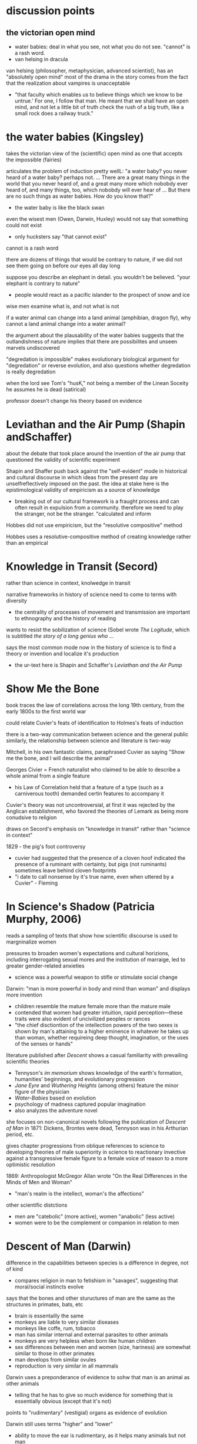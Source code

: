 * discussion points

** the victorian open mind
- water babies: deal in what you see, not what you do not see. "cannot" is a rash word. 
- van helsing in dracula

van helsing (philosopher, metaphysician, advanced scientist), has an "absolutely open mind"
most of the drama in the story comes from the fact that the realization about vampires is unacceptable
- "that faculty which enables us to believe things which we know to be untrue.' For one, I follow that man. He meant that we shall have an open mind, and not let a little bit of truth check the rush of a big truth, like a small rock does a railway truck."





* the water babies (Kingsley)

takes the victorian view of the (scientific) open mind as one that accepts the impossible (fairies)

articulates the problem of induction pretty wellL:
"a water baby? you never heard of a water baby? perhaps not. ... There are a great many things in the world that you never heard of, and a great many more which nobobdy ever heard of, and many things, too, which nobobdy will ever hear of ... But there are no such things as water babies. How do you know that?"
- the water baby is like the black swan

even the wisest men (Owen, Darwin, Huxley) would not say that something could not exist
- only hucksters say "that cannot exist"

cannot is a rash word

there are dozens of things that would be contrary to nature, if we did not see them going on before our eyes all day long

suppose you describe an elephant in detail. you wouldn't be believed. "your elephant is contrary to nature" 
- people would react as a pacific islander to the prospect of snow and ice

wise men examine what is, and not what is not

if a water animal can change into a land animal (amphibian, dragon fly), why cannot a land animal change into a water animal?

the argument about the plausability of the water babies suggests that the outlandishness of nature implies that there are possibilites and unseen marvels  undiscovered

"degredation is impossible" makes evolutionary biological argument for "degredation" or reverse evolution, and also questions whether degredation is really degredation

when the lord see Tom's "husK," not being a member of the Linean Soceity he assumes he is dead (satirical)

professor doesn't change his theory based on evidence

* Leviathan and the Air Pump (Shapin andSchaffer)
about the debate that took place around the invention of the air pump that questioned the validity of scientific experiment

Shapin and Shaffer push back against the "self-evident" mode in historical and cultural discourse in which ideas from the present day are unselfreflectively imposed on the past. the idea at stake here is the epistimological validity of empiricism as a source of knowledge
- breaking out of our cultural framework is a fraught process and can often result in expulsion from a community. therefore we need to play the stranger, not be the stranger. "calculated and inform

Hobbes did not use empiricism, but the "resolutive compositive" method

Hobbes uses a resolutive-compositive method of creating knowledge rather than an empirical

* Knowledge in Transit (Secord)
rather than science in context, knolwedge in transit

narrative frameworks in history of science need to come to terms with diversity
- the centrality of processes of movement and transmission are important to ethnography and the history of reading

wants to resist the sobilization of science (Sobel wrote /The Logitude/, which is subtitled /the story of a long genius who .../

says the most common mode now in the history of science is to find a theory or invention and localize it's production
- the ur-text here is Shapin and Schaffer's /Leviathan and the Air Pump/

* Show Me the Bone

book traces the law of correlations across the long 19th century, from the early 1800s to the first world war

could relate Cuvier's feats of identification to Holmes's feats of induction

there is a two-way communication between science and the general public
similarly, the relationship between science and literature is two-way

Mitchell, in his own fantastic claims, paraphrased Cuvier as saying "Show me the bone, and I will describe the animal"

Georges Civier = French naturalist who claimed to be able to describe a whole animal from a single feature
- his Law of Correlation held that a feature of a type (such as a carniverous tooth) demanded certin features to accompany it

Cuvier's theory was not uncontroversial, at first it was rejected by the Anglican establishment, who favored the theories of Lemark as being more conudsive to religion


draws on Secord's emphasis on "knowledge in transit" rather than "science in context"

1829 - the pig's foot controversy
- cuvier had suggested that the presence of a cloven hoof indicated the presence of a ruminant with certainty, but pigs (not ruminants) sometimes leave behind cloven footprints
- "i date to call nonsense by it's true name, even when uttered by a Cuvier" - Fleming





* In Science's Shadow (Patricia Murphy, 2006)
reads a sampling of texts that show how scientific discourse is used to margninalize women

pressures to broaden women's expectations and cultural horizions, including interrogating sexual mores and the institution of marraige, led to greater gender-related anxieties
- science was a powerful weapon to stifle or stimulate social change

Darwin: "man is more powerful in body and mind than woman" and displays more invention
- children resemble the mature female more than the mature male
- contended that women had greater intuition, rapid perception—these traits were also evident of uncivilized peoples or rances
- "the chief disctiontion of the intellection powers of the two sexes is shown by man's attaining to a higher eminence in whatever he takes up than woman, whether requireing deep thought, imagination, or the uses of the senses or hands"

literature published after /Descent/ shows a casual familiarity with prevailing scientific theories
- Tennyson's /im memorium/ shows knowledge of the earth's formation, humanities' beginnings, and evolutionary progression
- /Jane Eyre/ and /Wuthering Heights/ (among others) feature the minor figure of the physician 
- /Water-Babies/ based on evolution
- psychology of madness captured popular imagination
- also analyzes the adventure novel


she focuses on non-canonical novels following the publication of /Descent of Man/ in 1871: Dickens, Brontes were dead, Tennyson was in his Arthurian period, etc.

gives chapter progressions from oblique references to science to developing theories of male superiority in science to reactionary invective against a transgressive female figure to a female voice of reason to a more optimistic resolution

1869: Anthropologist McGregor Allan wrote "On the Real Differences in the Minds of Men and Woman"
- "man's realm is the intellect, woman's the affections"

other scientific distctions
- men are "catebolic" (more active), women "anabolic" (less active)
- women were to be the complement or companion in relation to men

* Descent of Man (Darwin)
difference in the capabilities between species is a difference in degree, not of kind
- compares religion in man to fetishism in "savages", suggesting that moral/social instincts evolve

says that the bones and other stuructures of man are the same as the structures in primates, bats, etc
- brain is essentailly the same
- monkeys are liable to very similar diseases
- monkeys like coffe, rum, tobacco
- man has similar internal and external parasites to other animals
- monkeys are very helpless when born like human children
- sex differences between men and women (size, hariness) are somewhat similar to those in other primates
- man develops from similar ovules
- reproduction is very similar in all mammals

Darwin uses a preponderance of evidence to sohw that man is an animal as other animals
- telling that he has to give so much evidence for something that is essentially obvious (except that it's not)

points to "rudimentary" (vestigial) organs as evidence of evolution

Darwin still uses terms "higher" and "lower"
- ability to move the ear is rudimentary, as it helps many animals but not man

also talks about "occasional" structures, which are similar to those artiulated in /The Spandrels of San Marco/ 

* Rules of Darkness (Patrick Brantlinger, 1988)
book maps the development of the Victorian imperialist ideology
- book assumes that discourse is a form of power (Foucault), so what the Victorians said and thought about thier global project mattered
- stated aim of reducing imperialist ideology in the present

before the 1960s, scholars treated the early Victorian period with scant reference to imperialism
the word imperialism itself had its own contentions
- does it refer only to formal acts of colonial aggrandizement?
- can it refer also to ideological positions such as jingoism/patriotism and racial superiority?
- if you look at empire-building as an economic and political process, you might not consider the early-mid Victorians as imperialists because they were not jingoistic
- the "easy confidence" of early-mid Victorians was an imperialist mode

reacts against this claim: "no one in Dickens, Thackeray, Eliot, or rollope broooded about the imperial relationship"

1830s-1870s: Vics want to grant some indpeendence to colonies
- after troubles in India and Ireland, Vics more conservative about colonies

imperialist ideology
- chauvinism
- advocacy of use of military force to settle colonial disputes
- belief in "civilizing mission" (and racial) superiority

notes an evident desire in modern scholarship (as of 1980s) to downplay the imperial

"Said defines orientalism as 
a kind of Western projection onto and will to govern over the Orient' that manifests itself over the last two centuries in innumerable cultural productions, from the social sciences to the popular arts.
Race is a weakness of Marxist criticism of imperialism

during the 1860s, the word "imperial" denoted the Napoleonic project of imperialism, but the term "the colonies" was frequently used

* The Lost World (Doyle)
"The big blank spaces in the map are all being filled in, and there's no room for romance anywhere." (very Weberian)
"the peaceful penetration of Maple White Land was before us"

the chasm and the lost tree bridging it seem like represenations of the fabled missing link

Professor Challenger: to his scientific eye, the leech is as beautiful as a peacock (from Darwinian perspective)
* The Darwinian Heritage (ed. David Kohin)

** Sulloway, chapter 4: an overview of the Beagle voyage
uses "content analysis" on Darwin's letters
- uses a word-by-word analysis of documents to reveal themes and patterns
- analyzes word occurance, groupings of words...seems to be early topic modelling

traces movement from exuberance of discovery to analysis
- in beginning, category of size and of entymology cooccur

during an unconfident period, Darwin describes himself as a "Baron Munchhausen amoung scientists" to Henslow in a letter
- also "i am nothing more than a lion's provider" ... "they are likely to eat me"

Beagle voyage was 1831
/Origin/ was 1859
some have tried to read the Beagle voayge as /Origin/ writ large, but Himmelfarb (among others) tries to be more realistic, saying that his eureka moments happened after returning

* Magic, Science, and Empire in Postcolonial Literature (Kathleen J. Renk)
in intro, holds up the hermetic tradition in opposition to the totalizing view of science as empiricism and "empireism" 

/Somnium/: novel by Johannes Kepler about a boy who tavels to the moon with his witch mother

/Doctor Copernicus/: 

* Erewhon (Samuel Butler)
beginning (the back country, shepherds, exploring mountain ranges) was inspired by Butler's travels to New Zealand

the Erewhenians treat those with diseases like criminals and criminals like those with diseases

they were very technologically advanced until one of their scholars wrote a hypothetical tract about how machines would ultimately supplant humanity
- very post-human


relates machines to evolution
- lower animals are quite primitive, like present machines
- "is it not safer to nip the mischief in the bud and forbid them further progress?" - the argument is that machines the progress of machines will overtake the progress of animals, making humans superfluous
- makes a good argument about the mechanical and the willed: if the venus flytrap eat flies and not otherrandom detrius, which one might be said is only mechanical...but clearly it is mechanical in its own self interest. if such a sa simple organizorganism can be mechanicalself-interested, what is to stop a machine from being self-interested?
- "even a potato in a dark cellar has a certain low cunning that serves him in excellent stead
- "the potato says these things by doing them"
"i fear none of the existing machines.  what i fear is the extraordinary rapidity
rapidity with which they are becoming something very different from what they are at present
- "should not that movement be jealously watchedand checked while we can still check it?""


fascinatingly, here he anticipates protocols: "by the machine's own construction"

also anticipates the cyborg argument: man  is useless unless he tacks machines on to himself, without machines he cannot do things like see the spots on the moon
will man not become a "machine-tickling aphid"?

man's very soul is due to the machines.he thinks as he thinks, and feels as he feels through the work that machines have wrought upon him"
"what an army of servants do the machines thus employ" - the scuttler is a cook for the steam engine, etc, there are more men employed tending machines than tending men

argues that machines will also be able to build machines, so reproduction is no differentiator that sets animals apart
actually makes the very interesting argument that machines already have a reproductive system...we are in a symbiotic relationship with them, just as bees are required for clover to reproduce
man came about through the molding and changes of millions of years, but his advancement never came about as fast as the machines are advancing

if a plant in the early history of the world could have thought about its stante, would it not have been ridiculous for it to think that animals would one day become /real/ vegetables?
- isn't it also silly to think that there cannot be a higher form of life than ours?
- also silly to think that machines do not have a form of life
"the wonder is that there can be as much certainty about human action as there is"
- makes the point about the world being deterministic because the future is based on the present, and the present is based on the past, and the past is fixed
- makes interesting arguments about free will: image a driver on a train. it's hard to imagine the train failing to move forward deterministically based on the laws that govern it, but it seems as if the man could stop the train any time he desired. However, he can only desire to stop the train given certain relatively predictable stimuli or causes.
spontenaiety is only a term for man's ignorance of the gods

the argument proposed against the necessary descrition of machines (so that they do not supercede mankind) is a cyborg argument:
- machines are merely extensions of the organism that is man; man is machinate
- a spade is an extension of the limb, etc
- language here very rem. of cyborgs
- "if we are wet we are furnished with an organ commonly called an umbrella"
- "that old philisophic enemy, matter, still hangs about the neck of the poor man and strangles him"

satirizes a philosopher who argues for vegetarianism, arguing it as a moral progressin
* Deadly Encounters
northumberland street affair
Major Murray

1861: "sensation was the sensation"
- a craze that lasted a decade
- murders in the summer of 1861 started craze for sensation

poisonings, family of six and lover with arsenic-laced hot chocolate
Constance Kent, murderer in the case from The Suspicions of Mr. Witcher
French acrobat, worked at Crystal Palace, did feats such as cooking himself an omlet on the tightrope
warehouse fire burned a quarter mile of waterfront property

Murray: Northumberland Street Affair
- "murderous encounter in Nothumberland Street"
- also called "frightful encounter" and "deadly encounter" and "desperate affray"
- after meeting a man calling himself Gray in the street, Murray, a military man, was brought to his office here he was shot
- Gray (later identified as Roberts) thinks Murray is dead, giving Murray the oppurtunity to attack him with a set of tongs
- bloody melee ensues, leaving the office covered in blood (later sensationally described in the papers, saying the blood was like a rainstorm)
- readers were allowed to "sup full of horrors" as the newspapers described the incident and the scene in dramatic and extensive detail
- suspicion was that there was a "woman at the bottom" of the incident

- could Murray have shot himself? "it would appear to have been a mode of self-destruction available only to a despondent contortionist"
- extensive descriptions of Mrs. Murray, who had been meeting with Roberts before the incident: "an air of calculation in her dress and demeanor"
- according to Mrs. Murray, Roberts had lent her money and implied that she wouldn't have to pay it back if she did the obvious--she turned that down but couldn't pay anything but the interest

* The Beetle
Robert Holt is susceptible because he is down on his luck, if he had been wearing proper clothes he would have been more resistant to mesmerism

It was as if some strong magnetic current had been switched on to me through the window to draw me into the room.



 'Pray, sir, are you a magician?'
He replied to my question with another.
'You, Mr Atherton,--are you also a magician?'

* Victorian Science in contexxt (Lightman, 1997)
this book is contextualist, which moves away from sweeping intellectual history to ask about local power relations. "Who's truth?" is the main question here. 

the book examines victorian science and comes away with an impression of victorian culture

argues that science doesn't stand apart, needs to be considered in the context of victorian culutre, both to understand victorian science and to understand victorian culture

observes a distinction between an old guard of Tory/Anglican scientists who were upper class and more religious and that controlled Oxbridge and the societies (Charles Lyell, Adam Sedgwick, William Whewell, andJohn Herschel)) and a set of middle class scientists that were more secular (Huxley, Spencer, Tyndall, William Clifford, Lewes, Edward Tylor, John Lubbock, Edwin Lankester, Edward Clodd, and Henry Maudsley)
- new group put forth more naturalistic (in the sense of immenance, or presence in the world)

telaks about the externalism/internalism debate in the history of science in the 1960s
- the Hessen theory (externalist) was that Newton's /Principia/ was created to cater to the goals if 17th century industry and economy, and that Newton was inspired by his economic status and context. Hessen's theory may itself have been influenced by internal Soviet politics, he was obliquely defending Einstein
- science, technology, and war are linked
- internalism focuses on the rational reconstuction of scientific ideas and the development of scientific ideas within the scientific world

science central to victorian culture
- ceremonial, funerals of Kelvin and Darwin
- spectacular, Crystal Palace exhibition
- sensational, /Vestiges of Creation/

victorian science colored literature
- hardy's /Jude the Obscure/ was Darwinian
- Eliot was an amateur naturalist, Lydgate in /Middlemarch/ a scientific character
- Tennyson's /Memorium/ explores religious doubts
- /Hard Times/ explores narrowness of utilitarian perspective
- Butler campaigned against Darwinian theory but also wrote books on evoution (from a Lamarkian perspective)
- Ruskin head of geological society

gentlemen of science were in a unique position to reinterpret sources of social order

** Chapter: Satire and Science in Victorian Culture by James Paradis
** Part I: Defining knowledge
intro talks about Carlyle /Sartor Ressartus/, which is at once a parody of science and an unstable grasping at truth
- carlyle uses the aesthetics of science to explore a word in which science is irrelevant
- "in accouting for everything, science ends in accouting for nothing"

Victorian scientists had to demarcate true science from false science

** Orthodoxy and Unorthodoy (Alison Winters)
becoming harder to lump old-school Oxbridge gentlemen scientists together, their positions and science itself in the 19th century were underdetermined and multivalent

uses the term heterodox science instead of derogatory pseudoscience
"retrospectively regard as heterodox or marginal cannot be considered
unambiguously to have held that status at a time when no clear orthodoxy existed that could confer that status upon them." (winters 26)
- some scientists focused on immanence, some on transcendance
- could also choose beteeen a monistic view of the world (spirit and matter unified)

** Part II: Ordering Nature
Society has scientists read into nature a variety of messages charged with ideological significance
** Part III: Practising Science
How did mechanisms and conventions of science influence the dieas of victoain scientists?

literature became a way for victorian scientists to disseminate their ideas (water babies, etc), often quite reductively. Satire could resist scientific reductionism here

* darwin's plots (Gillian Beer)
the human, everywhere and nowhere in his argument
reference's Dawkin's memes

Darwin's Dangerous Idea (book): the algorithmi
c level is the level that best accounts for the ... shape of the wing of the eagle
- cats can be said to make mice

Darwin produces different narratives
- sociobiology, genetic determinism
- proliferation of genes can produce diverse outcomes
- cloning is the contrary of evolution

Darwin's plots are
- garden, growing
- plans, mechanations

darwin's non-technical language allowed his ideas to be adopted

the origin "included more than its maker knew, despite all he did know"


darwin wanted to know if hybridism produces sterility

see darwin as less assured and more deflected by insight than major biographies
- feels that darwin is less a stereotypical product of his time, has empathy for other forms of life and assays ideas contrary to his time

points out cuthington, darwin's servant, who is not mentioned on any page of the book

taxonomies always cause trouble with boundaries
- they draw on prior assumptions
- "their values tend to form an evidential circle about what matters for categorization"

darwin questions the categorizing zeal of human beings
- my note: interesting in light of Gould's criticisms about the overzealousness of those looking to use adaptation as an explanation for all traits (Spandrels of San Marco)

major theories tax, aff
- distrub assumed relationships
- shift what is substantial into metaphor ("earth now only seems immovable")

in 1850s and 1860s, evolution was called the "development hypothesis"



"if" theory > description > cosmology > quotidian techniques and procedures

reading the Origin involves you in a narrative experience, subjective and literary

we live in a post-freudian age, his ideas are institutionalized
- the years after darwin were a post-darwinian age, his ideas seeped into the culture to the point that it didn't matter if someone had read his book or not (almost)

in our own day scientific ideas tend to reach us through translation and extrapoloation
- we use the term "layman" unironically to talk about non-scientists

darwin's theories are fundamentally multivalent, they aren't just read one way (ascent/descent, immortality/death, etc)

herschell: characterizes darwin's theory as "the law of higgldy-piggeldy"

one of the trends in reading Darwin is to try to put man back in the center of it, recasting darwin's theories to single out man

origin of species = work of biology
desacent of man = work of anthropology

* time lord
sir sanford fleming - Scottish transplant to Canada
- developed standard time


North American trains had bogies, which reduced shocks and allowed the train to go around turns without knocking everyone over
- north american trains more democratic, cars arranged with a stove in the middle and people can walk freely
- american railroads were cheaper due to the low cost of land
- america the home of luxury in transit, britain the home of speed

contends that culture, like newtonian objects, has inertia and persists until it is deflected
- uses example of china, claiming that the chinese court had a time monopoly

the ultimate time theft is slavery
- in jazz, time is a dialectic

democratic time
- wages, contracts, and patents
- rents, interest, and schedules
- recognition of impermenance of many civil institutions

not only rails, but also weather, requires standard time
regimes based on containment, like ottomans, were put in jeopardy by the new time and the new mobility

time was based on the solar noon
- but each 1100 feet is a differnt solar second

fleming found the expression local time to be objectionable
- there is no such thing, there is only one time
- guess he wasn't thinking about relativity

thoreau had anxiety about new machine time
- "we do not ride upon the railroad, it rides upon us"
- machine men have no leisure for integrity

dombey and son has a lot to say about time and the railroad

3000 miles, a six-month journey, could be covered in five days in a comfortable railroad car


** look into
thomas huxley
descent of man
vestiges of the natural history of creation
* Dracula
"my metaphor be more dishonour to science than wolves be of danger to man."

Mina's hypnotic messages from the Count like telegraphy

"I took the papers from the safe where they had been ever since our return so long ago. We were struck with the fact, that in all the mass of material of which the record is composed, there is hardly one authentic document; nothing but a mass of typewriting, except the later note-books of Mina and Seward and myself, and Van Helsing’s memorandum. We could hardly ask any one, even did we wish to, to accept these as proofs of so wild a story. "

* victorian scientists
** The X-Club (new scientists that came up in the 1870s), promoted ideological neutrality (for their own ends, accouding to Vic Science in Context)
*** Huxley
*** Tindall

*** Wallace
Attacked ideological neutrality. Wrote /Human Selection/ and /Human Progress/. For him, social progressionism and biological progressionism went hand-in-hand. Advocated for socialism and feminism.


* questions
What does objectivity mean in a scientific context? How does change in scientific theories occur?
boundaries in science? between science and politics, science and religion, science and pseudoscience, ex- pert and nonexpert, orthodox and unorthodox, the material and the tran- scendent, the material and the psychological.


* look into
The Politics of Evolution (1989), a his- tory of science "from below," by Desmond
- contrast with "Gentlemen of Science"

Sartor Resartus (1831) by Carlyle, introduces itself as a scientific study of clothes, considered that Victorian science is almost a victim of its own success because everything has been studied, critiques science as a parody



* pseudoscience
carlyle, sartor rassartis
alison winters, true and not true science


* timeline
1850 - /in memorium/ by Tennyson
1859 - /Origin of Species/

1870 - beginning of major victorian expansion


* connections to futures of the book

secord's "knowledge in transit" appraoch to large-scale current in the history of science draws on book hisotry and think of science as a form of communication
